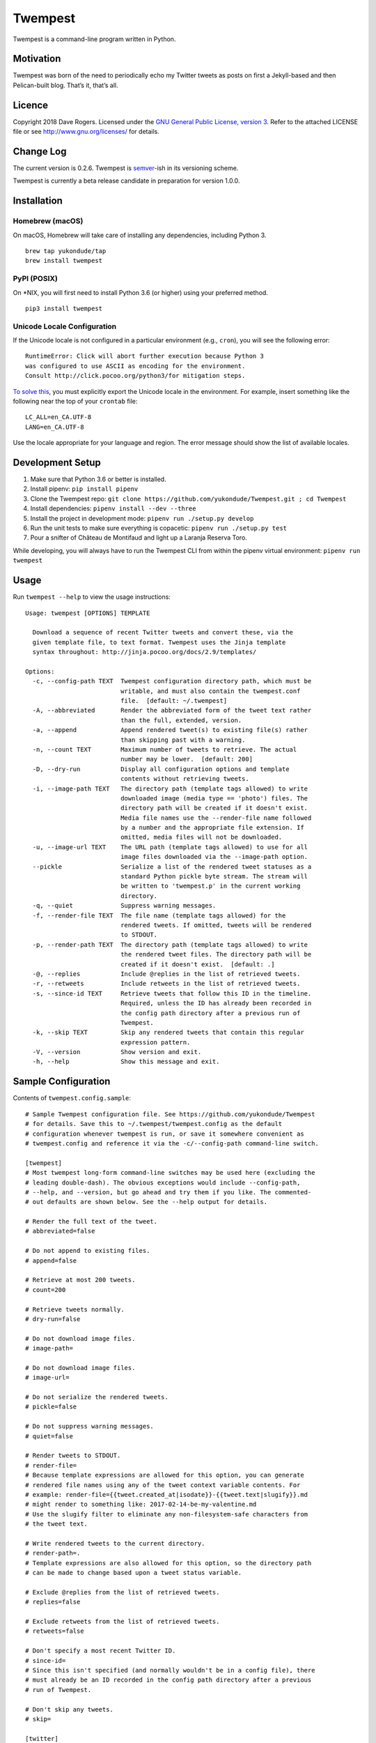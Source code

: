 Twempest
========

|status| |buildstatus| |codecov| |pypiversion| |pyversions| |licence|

Twempest is a command-line program written in Python.

Motivation
----------

Twempest was born of the need to periodically echo my Twitter tweets as
posts on first a Jekyll-based and then Pelican-built blog. That’s it,
that’s all.

Licence
-------

Copyright 2018 Dave Rogers. Licensed under the `GNU General Public
License, version 3 <https://www.gnu.org/licenses/gpl-3.0.en.html>`__.
Refer to the attached LICENSE file or see http://www.gnu.org/licenses/
for details.

Change Log
----------

The current version is 0.2.6. Twempest is
`semver <http://semver.org/>`__-ish in its versioning scheme.

Twempest is currently a beta release candidate in preparation for
version 1.0.0.

Installation
------------

Homebrew (macOS)
~~~~~~~~~~~~~~~~

On macOS, Homebrew will take care of installing any dependencies,
including Python 3.

::

   brew tap yukondude/tap
   brew install twempest

PyPI (POSIX)
~~~~~~~~~~~~

On \*NIX, you will first need to install Python 3.6 (or higher) using
your preferred method.

::

   pip3 install twempest

Unicode Locale Configuration
~~~~~~~~~~~~~~~~~~~~~~~~~~~~

If the Unicode locale is not configured in a particular environment
(e.g., ``cron``), you will see the following error:

::

   RuntimeError: Click will abort further execution because Python 3
   was configured to use ASCII as encoding for the environment.
   Consult http://click.pocoo.org/python3/for mitigation steps.

`To solve
this <http://click.pocoo.org/5/python3/#python3-surrogates>`__, you must
explicitly export the Unicode locale in the environment. For example,
insert something like the following near the top of your ``crontab``
file:

::

   LC_ALL=en_CA.UTF-8
   LANG=en_CA.UTF-8

Use the locale appropriate for your language and region. The error
message should show the list of available locales.

Development Setup
-----------------

1. Make sure that Python 3.6 or better is installed.
2. Install pipenv: ``pip install pipenv``
3. Clone the Twempest repo:
   ``git clone https://github.com/yukondude/Twempest.git ; cd Twempest``
4. Install dependencies: ``pipenv install --dev --three``
5. Install the project in development mode:
   ``pipenv run ./setup.py develop``
6. Run the unit tests to make sure everything is copacetic:
   ``pipenv run ./setup.py test``
7. Pour a snifter of Château de Montifaud and light up a Laranja Reserva
   Toro.

While developing, you will always have to run the Twempest CLI from
within the pipenv virtual environment: ``pipenv run twempest``

Usage
-----

Run ``twempest --help`` to view the usage instructions:

::

   Usage: twempest [OPTIONS] TEMPLATE

     Download a sequence of recent Twitter tweets and convert these, via the
     given template file, to text format. Twempest uses the Jinja template
     syntax throughout: http://jinja.pocoo.org/docs/2.9/templates/

   Options:
     -c, --config-path TEXT  Twempest configuration directory path, which must be
                             writable, and must also contain the twempest.conf
                             file.  [default: ~/.twempest]
     -A, --abbreviated       Render the abbreviated form of the tweet text rather
                             than the full, extended, version.
     -a, --append            Append rendered tweet(s) to existing file(s) rather
                             than skipping past with a warning.
     -n, --count TEXT        Maximum number of tweets to retrieve. The actual
                             number may be lower.  [default: 200]
     -D, --dry-run           Display all configuration options and template
                             contents without retrieving tweets.
     -i, --image-path TEXT   The directory path (template tags allowed) to write
                             downloaded image (media type == 'photo') files. The
                             directory path will be created if it doesn't exist.
                             Media file names use the --render-file name followed
                             by a number and the appropriate file extension. If
                             omitted, media files will not be downloaded.
     -u, --image-url TEXT    The URL path (template tags allowed) to use for all
                             image files downloaded via the --image-path option.
     --pickle                Serialize a list of the rendered tweet statuses as a
                             standard Python pickle byte stream. The stream will
                             be written to 'twempest.p' in the current working
                             directory.
     -q, --quiet             Suppress warning messages.
     -f, --render-file TEXT  The file name (template tags allowed) for the
                             rendered tweets. If omitted, tweets will be rendered
                             to STDOUT.
     -p, --render-path TEXT  The directory path (template tags allowed) to write
                             the rendered tweet files. The directory path will be
                             created if it doesn't exist.  [default: .]
     -@, --replies           Include @replies in the list of retrieved tweets.
     -r, --retweets          Include retweets in the list of retrieved tweets.
     -s, --since-id TEXT     Retrieve tweets that follow this ID in the timeline.
                             Required, unless the ID has already been recorded in
                             the config path directory after a previous run of
                             Twempest.
     -k, --skip TEXT         Skip any rendered tweets that contain this regular
                             expression pattern.
     -V, --version           Show version and exit.
     -h, --help              Show this message and exit.

Sample Configuration
--------------------

Contents of ``twempest.config.sample``:

::

   # Sample Twempest configuration file. See https://github.com/yukondude/Twempest
   # for details. Save this to ~/.twempest/twempest.config as the default
   # configuration whenever twempest is run, or save it somewhere convenient as
   # twempest.config and reference it via the -c/--config-path command-line switch.

   [twempest]
   # Most twempest long-form command-line switches may be used here (excluding the
   # leading double-dash). The obvious exceptions would include --config-path,
   # --help, and --version, but go ahead and try them if you like. The commented-
   # out defaults are shown below. See the --help output for details.

   # Render the full text of the tweet.
   # abbreviated=false

   # Do not append to existing files.
   # append=false

   # Retrieve at most 200 tweets.
   # count=200

   # Retrieve tweets normally.
   # dry-run=false

   # Do not download image files.
   # image-path=

   # Do not download image files.
   # image-url=

   # Do not serialize the rendered tweets.
   # pickle=false

   # Do not suppress warning messages.
   # quiet=false

   # Render tweets to STDOUT.
   # render-file=
   # Because template expressions are allowed for this option, you can generate
   # rendered file names using any of the tweet context variable contents. For
   # example: render-file={{tweet.created_at|isodate}}-{{tweet.text|slugify}}.md
   # might render to something like: 2017-02-14-be-my-valentine.md
   # Use the slugify filter to eliminate any non-filesystem-safe characters from
   # the tweet text.

   # Write rendered tweets to the current directory.
   # render-path=.
   # Template expressions are also allowed for this option, so the directory path
   # can be made to change based upon a tweet status variable.

   # Exclude @replies from the list of retrieved tweets.
   # replies=false

   # Exclude retweets from the list of retrieved tweets.
   # retweets=false

   # Don't specify a most recent Twitter ID.
   # since-id=
   # Since this isn't specified (and normally wouldn't be in a config file), there
   # must already be an ID recorded in the config path directory after a previous
   # run of Twempest.

   # Don't skip any tweets.
   # skip=

   [twitter]
   # Visit https://apps.twitter.com/ to generate these keys, secrets, tokens, and
   # token secrets. Secret tokens? Token keys? Secret secrets?
   consumer_key=
   consumer_secret=
   access_token=
   access_token_secret=

Sample Template
---------------

A simple template to render a tweet as Markdown text suitable for Jekyll
posts (``twempest.template.sample``):

::

   ---
   title: '{{ tweet.text|delink|truncate(80,False)|qescape }}'
   author: '{{ tweet.user.name|qescape }}'
   date: '{{ tweet.created_at }}'
   tweet_id: {{ tweet.id }}
   ---
   {{ tweet.text | relink("[{{ text }}]({{ url }})") | reimage("![{{ alt }}]({{ url }})", "\n\n") }}

   [tweet](https://twitter.com/{{tweet.user.screen_name}}/status/{{ tweet.id }})

The rendered output of this template might look something like the
following:

::

   ---
   title: 'Ice fog &#39;boiling&#39; up from the Yukon River.'
   author: 'Dave Rogers'
   date: '2016-12-06 12:12:36-08:00'
   tweet_id: 806229878861201408
   ---
   Ice fog 'boiling' up from the [#Yukon](https://twitter.com/hashtag/yukon) River.

   ![2016-12-06-ice-fog-boiling-up-from-the-yukon-river-0](/media/2016-12-06-ice-fog-boiling-up-from-the-yukon-river-0.jpg)

   [tweet](https://twitter.com/yukondude/status/806229878861201408)

``tweet`` Context Variable
--------------------------

See the `Twitter API documentation for
tweets <https://dev.twitter.com/overview/api/tweets>`__ for a list of
all of the keys that can be found under the ``tweet`` context variable
(a dictionary).

A couple of other keys are also available:

``tweet.media[].original_media_url``
~~~~~~~~~~~~~~~~~~~~~~~~~~~~~~~~~~~~

The original value of the ``media_url`` key within the list of ``media``
items before any downloaded image URL rewriting took place.

``tweet.media[].original_media_url_https``
~~~~~~~~~~~~~~~~~~~~~~~~~~~~~~~~~~~~~~~~~~

The original value of the ``media_url_https`` key within the list of
``media`` items before any downloaded image URL rewriting took place.

Template Filters
----------------

These are in addition to the `built-in Jinja2
filters <http://jinja.pocoo.org/docs/2.9/templates/#list-of-builtin-filters>`__.

``delink``
~~~~~~~~~~

Remove URLs and hashtag ‘#’ prefixes.

``isodate``
~~~~~~~~~~~

Format a date as YYYY-MM-DD.

``qescape``
~~~~~~~~~~~

Escape just single quote characters as HTML entities.

``reimage(tag_format, delimiter=" ")``
~~~~~~~~~~~~~~~~~~~~~~~~~~~~~~~~~~~~~~

Remove image URLs and append them to the end (following the delimiter),
using the template tag_format with variables ``alt`` and ``url`` to
format each.

``relink(tag_format)``
~~~~~~~~~~~~~~~~~~~~~~

Replace non-image URLs, hashtag, and user mention links, using the
template tag_format with variables ``text`` and ``url`` to format each.

``slugify``
~~~~~~~~~~~

Transform the given text into a suitable file name that is also scrubbed
of URLs and hashtags.

*README.md generated December 8, 2018*

.. |status| image:: https://img.shields.io/pypi/status/Twempest.svg
   :target: https://pypi.python.org/pypi/twempest/
.. |buildstatus| image:: https://travis-ci.org/yukondude/Twempest.svg?branch=master
   :target: https://travis-ci.org/yukondude/Twempest
.. |codecov| image:: https://codecov.io/gh/yukondude/Twempest/branch/master/graph/badge.svg
   :target: https://codecov.io/gh/yukondude/Twempest
.. |pypiversion| image:: https://img.shields.io/pypi/v/Twempest.svg
   :target: https://pypi.python.org/pypi/twempest/
.. |pyversions| image:: https://img.shields.io/pypi/pyversions/Twempest.svg
   :target: https://pypi.python.org/pypi/twempest/
.. |licence| image:: https://img.shields.io/pypi/l/Twempest.svg
   :target: https://www.gnu.org/licenses/gpl-3.0.en.html
